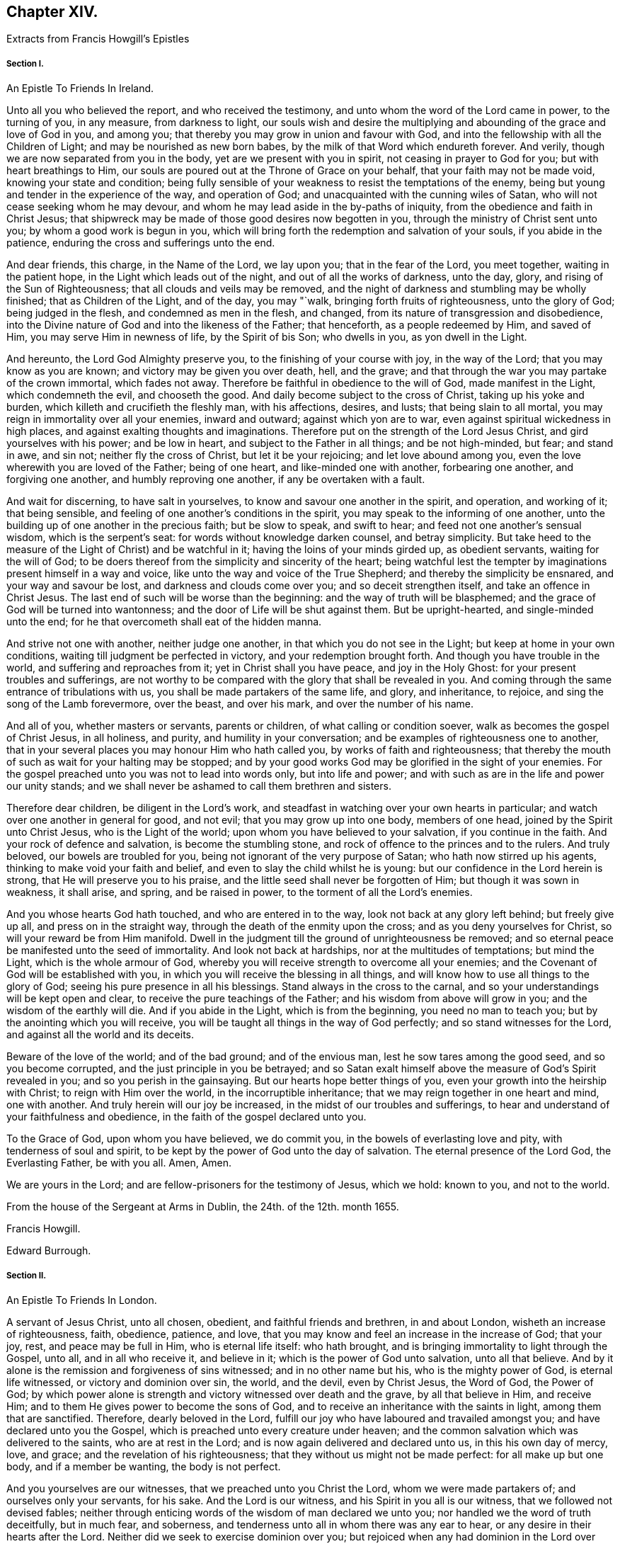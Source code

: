 == Chapter XIV.

Extracts from Francis Howgill`'s Epistles

===== Section I.

An Epistle To Friends In Ireland.

Unto all you who believed the report, and who received the testimony,
and unto whom the word of the Lord came in power, to the turning of you, in any measure,
from darkness to light,
our souls wish and desire the multiplying and abounding
of the grace and love of God in you,
and among you; that thereby you may grow in union and favour with God,
and into the fellowship with all the Children of Light;
and may be nourished as new born babes, by the milk of that Word which endureth forever.
And verily, though we are now separated from you in the body,
yet are we present with you in spirit, not ceasing in prayer to God for you;
but with heart breathings to Him,
our souls are poured out at the Throne of Grace on your behalf,
that your faith may not be made void, knowing your state and condition;
being fully sensible of your weakness to resist the temptations of the enemy,
being but young and tender in the experience of the way, and operation of God;
and unacquainted with the cunning wiles of Satan,
who will not cease seeking whom he may devour,
and whom he may lead aside in the by-paths of iniquity,
from the obedience and faith in Christ Jesus;
that shipwreck may be made of those good desires now begotten in you,
through the ministry of Christ sent unto you; by whom a good work is begun in you,
which will bring forth the redemption and salvation of your souls,
if you abide in the patience, enduring the cross and sufferings unto the end.

And dear friends, this charge, in the Name of the Lord, we lay upon you;
that in the fear of the Lord, you meet together, waiting in the patient hope,
in the Light which leads out of the night, and out of all the works of darkness,
unto the day, glory, and rising of the Sun of Righteousness;
that all clouds and veils may be removed,
and the night of darkness and stumbling may be wholly finished;
that as Children of the Light, and of the day, you may "`walk,
bringing forth fruits of righteousness, unto the glory of God; being judged in the flesh,
and condemned as men in the flesh, and changed,
from its nature of transgression and disobedience,
into the Divine nature of God and into the likeness of the Father; that henceforth,
as a people redeemed by Him, and saved of Him, you may serve Him in newness of life,
by the Spirit of bis Son; who dwells in you, as yon dwell in the Light.

And hereunto, the Lord God Almighty preserve you,
to the finishing of your course with joy, in the way of the Lord;
that you may know as you are known; and victory may be given you over death, hell,
and the grave; and that through the war you may partake of the crown immortal,
which fades not away.
Therefore be faithful in obedience to the will of God, made manifest in the Light,
which condemneth the evil, and chooseth the good.
And daily become subject to the cross of Christ, taking up his yoke and burden,
which killeth and crucifieth the fleshly man, with his affections, desires, and lusts;
that being slain to all mortal, you may reign in immortality over all your enemies,
inward and outward; against which yon are to war,
even against spiritual wickedness in high places,
and against exalting thoughts and imaginations.
Therefore put on the strength of the Lord Jesus Christ,
and gird yourselves with his power; and be low in heart,
and subject to the Father in all things; and be not high-minded, but fear;
and stand in awe, and sin not; neither fly the cross of Christ,
but let it be your rejoicing; and let love abound among you,
even the love wherewith you are loved of the Father; being of one heart,
and like-minded one with another, forbearing one another, and forgiving one another,
and humbly reproving one another, if any be overtaken with a fault.

And wait for discerning, to have salt in yourselves,
to know and savour one another in the spirit, and operation, and working of it;
that being sensible, and feeling of one another`'s conditions in the spirit,
you may speak to the informing of one another,
unto the building up of one another in the precious faith; but be slow to speak,
and swift to hear; and feed not one another`'s sensual wisdom,
which is the serpent`'s seat: for words without knowledge darken counsel,
and betray simplicity.
But take heed to the measure of the Light of Christ) and be watchful in it;
having the loins of your minds girded up, as obedient servants,
waiting for the will of God;
to be doers thereof from the simplicity and sincerity of the heart;
being watchful lest the tempter by imaginations present himself in a way and voice,
like unto the way and voice of the True Shepherd; and thereby the simplicity be ensnared,
and your way and savour be lost, and darkness and clouds come over you;
and so deceit strengthen itself, and take an offence in Christ Jesus.
The last end of such will be worse than the beginning:
and the way of truth will be blasphemed;
and the grace of God will be turned into wantonness;
and the door of Life will be shut against them.
But be upright-hearted, and single-minded unto the end;
for he that overcometh shall eat of the hidden manna.

And strive not one with another, neither judge one another,
in that which you do not see in the Light; but keep at home in your own conditions,
waiting till judgment be perfected in victory, and your redemption brought forth.
And though you have trouble in the world, and suffering and reproaches from it;
yet in Christ shall you have peace, and joy in the Holy Ghost:
for your present troubles and sufferings,
are not worthy to be compared with the glory that shall be revealed in you.
And coming through the same entrance of tribulations with us,
you shall be made partakers of the same life, and glory, and inheritance, to rejoice,
and sing the song of the Lamb forevermore, over the beast, and over his mark,
and over the number of his name.

And all of you, whether masters or servants, parents or children,
of what calling or condition soever, walk as becomes the gospel of Christ Jesus,
in all holiness, and purity, and humility in your conversation;
and be examples of righteousness one to another,
that in your several places you may honour Him who hath called you,
by works of faith and righteousness;
that thereby the mouth of such as wait for your halting may be stopped;
and by your good works God may be glorified in the sight of your enemies.
For the gospel preached unto you was not to lead into words only,
but into life and power; and with such as are in the life and power our unity stands;
and we shall never be ashamed to call them brethren and sisters.

Therefore dear children, be diligent in the Lord`'s work,
and steadfast in watching over your own hearts in particular;
and watch over one another in general for good, and not evil;
that you may grow up into one body, members of one head,
joined by the Spirit unto Christ Jesus, who is the Light of the world;
upon whom you have believed to your salvation, if you continue in the faith.
And your rock of defence and salvation, is become the stumbling stone,
and rock of offence to the princes and to the rulers.
And truly beloved, our bowels are troubled for you,
being not ignorant of the very purpose of Satan; who hath now stirred up his agents,
thinking to make void your faith and belief,
and even to slay the child whilst he is young:
but our confidence in the Lord herein is strong, that He will preserve you to his praise,
and the little seed shall never be forgotten of Him; but though it was sown in weakness,
it shall arise, and spring, and be raised in power,
to the torment of all the Lord`'s enemies.

And you whose hearts God hath touched, and who are entered in to the way,
look not back at any glory left behind; but freely give up all,
and press on in the straight way, through the death of the enmity upon the cross;
and as you deny yourselves for Christ, so will your reward be from Him manifold.
Dwell in the judgment till the ground of unrighteousness be removed;
and so eternal peace be manifested unto the seed of immortality.
And look not back at hardships, nor at the multitudes of temptations; but mind the Light,
which is the whole armour of God,
whereby you will receive strength to overcome all your enemies;
and the Covenant of God will be established with you,
in which you will receive the blessing in all things,
and will know how to use all things to the glory of God;
seeing his pure presence in all his blessings.
Stand always in the cross to the carnal,
and so your understandings will be kept open and clear,
to receive the pure teachings of the Father; and his wisdom from above will grow in you;
and the wisdom of the earthly will die.
And if you abide in the Light, which is from the beginning, you need no man to teach you;
but by the anointing which you will receive,
you will be taught all things in the way of God perfectly;
and so stand witnesses for the Lord, and against all the world and its deceits.

Beware of the love of the world; and of the bad ground; and of the envious man,
lest he sow tares among the good seed, and so you become corrupted,
and the just principle in you be betrayed;
and so Satan exalt himself above the measure of God`'s Spirit revealed in you;
and so you perish in the gainsaying.
But our hearts hope better things of you, even your growth into the heirship with Christ;
to reign with Him over the world, in the incorruptible inheritance;
that we may reign together in one heart and mind, one with another.
And truly herein will our joy be increased, in the midst of our troubles and sufferings,
to hear and understand of your faithfulness and obedience,
in the faith of the gospel declared unto you.

To the Grace of God, upon whom you have believed, we do commit you,
in the bowels of everlasting love and pity, with tenderness of soul and spirit,
to be kept by the power of God unto the day of salvation.
The eternal presence of the Lord God, the Everlasting Father, be with you all.
Amen, Amen.

We are yours in the Lord; and are fellow-prisoners for the testimony of Jesus,
which we hold: known to you, and not to the world.

From the house of the Sergeant at Arms in Dublin, the 24th. of the 12th. month 1655.

Francis Howgill.

Edward Burrough.

===== Section II.

An Epistle To Friends In London.

A servant of Jesus Christ, unto all chosen, obedient, and faithful friends and brethren,
in and about London, wisheth an increase of righteousness, faith, obedience, patience,
and love, that you may know and feel an increase in the increase of God; that your joy,
rest, and peace may be full in Him, who is eternal life itself: who hath brought,
and is bringing immortality to light through the Gospel, unto all,
and in all who receive it, and believe in it; which is the power of God unto salvation,
unto all that believe.
And by it alone is the remission and forgiveness of sins witnessed;
and in no other name but his, who is the mighty power of God, is eternal life witnessed,
or victory and dominion over sin, the world, and the devil, even by Christ Jesus,
the Word of God, the Power of God;
by which power alone is strength and victory witnessed over death and the grave,
by all that believe in Him, and receive Him;
and to them He gives power to become the sons of God,
and to receive an inheritance with the saints in light, among them that are sanctified.
Therefore, dearly beloved in the Lord,
fulfill our joy who have laboured and travailed amongst you;
and have declared unto you the Gospel,
which is preached unto every creature under heaven;
and the common salvation which was delivered to the saints, who are at rest in the Lord;
and is now again delivered and declared unto us, in this his own day of mercy, love,
and grace; and the revelation of his righteousness;
that they without us might not be made perfect: for all make up but one body,
and if a member be wanting, the body is not perfect.

And you yourselves are our witnesses, that we preached unto you Christ the Lord,
whom we were made partakers of; and ourselves only your servants, for his sake.
And the Lord is our witness, and his Spirit in you all is our witness,
that we followed not devised fables;
neither through enticing words of the wisdom of man declared we unto you;
nor handled we the word of truth deceitfully, but in much fear, and soberness,
and tenderness unto all in whom there was any ear to hear,
or any desire in their hearts after the Lord.
Neither did we seek to exercise dominion over you;
but rejoiced when any had dominion in the Lord over deceit;
and when they reigned we reigned also: but they who reigned without us,
and not in the Lord,
and would have entered through deceit and craft any way into the vineyard of the Lord,
and have spoiled the plants, and would have subverted from the faith,
we gave no place unto, no not for a moment.
The righteous indignation of the Lord,
will fall on them who have made the offence of the cross to cease,
and gloried in the flesh, and would have brought all thither again,
and have made havock of the flock of Christ for whom He died;
and would have had them to have lived and reigned, who put Him to death;
and counted that which cleansed from sin, a vain and a low thing.

Dearly beloved of the Lord, who are obedient unto the word of his grace,
these things are come as a trial, that none may henceforth glory in man,
nor in any thing but in the Lord, the Life itself, and in them who are in the life;
and every one may keep to his own singly; and so will not be easily moved.
And you whom the Lord hath kept in the hour of trial and temptation,
so that you joined not with the error of the wicked, prize his love, and keep low;
stand in awe of the pure presence of the Lord,
else you will know his wrath to be kindled against you again; but the fear, awe,
and dread of the Lord keeps you clean, clear, and pure in, his sight.
All mind the first love, and that which keeps your hearts open and tender to the Lord,
and one to another.
Put away all strife and contention; watch not for one another`'s halting:
for that which would rejoice therein is in the transgression itself.
Dwell in love and peace one with another.
Take heed of security, and carelessness, and ease in the flesh;
for that will bring poverty, dryness, and barrenness among you.

But all feel the life and the power of God; and let your faith stand in it alone;
and they that trust in it shall never be moved;
for there you will be preserved out of the changeableness and changeable things,
which adulterate the mind from God, who never changeth.

He who hath the key of David, opens the door of the treasure house of eternal wisdom;
and unto every one He gives a measure according to the good pleasure of his will:
to those who wait upon Him, and are faithful, He gives of his wisdom and knowledge,
which are past finding out by the children of disobedience, whose wisdom is corrupt;
but in all that believe.
He pours out a measure of his Spirit of Life, of purity, and power;
and in the measure all that wait have unity with Him, who is the fulness of all things;
and of his fulness receive grace for grace: and his righteousness, love, wisdom, mercy,
and fulness are revealed from faith to faith: and as you believe, so are you near to Him,
whose ways cannot be measured; and as you grow in the faith of Him, and in Him,
who hath enlightened you, and sinned in your Hearts, you will see more of his love,
of his purity, holiness, wisdom, and glory, and feel and understand of Him, and from Him,
who is invisible and eternal; blessed forever and ever.
Amen!

So friends, all press on towards the mark; that you may know completeness in Him,
who is all fair, and altogether lovely; and you who know his love, and the beloved,
hold Him fast forever, and let Him not go.
Nothing can separate but an unchaste heart.
But if you join unto any strange flesh or idols, or other lovers,
and so draw your love from Him, be sure of this, He will hide his countenance from you;
and then sorrow will fill your hearts.
So look not to Egypt again, nor to what you have parted with,
lest you be turned into a pillar of salt.
"`Remember Lot`'s wife.`"
There are many of the same nature with her, who are as examples;
that you may forever beware,
lest the same root of bitterness spring up as hath done among many,
upon whom nothing is to be expected, but a daily,
fearful looking for of the just judgments of God, for their ungodly deeds,
and hard speeches against the Truth, and the servants of it.

All abide in the cross,
that the nature out of which the lusts and the war arise against the Lord,
and against your souls, may wither, die, and be worn out;
and so you will see more rest and peace in and with the Lord;
and He that hath begun will finish.
All power is committed to Him, both in heaven and earth.
He will work righteousness in the earth, and preserve all in peace in Himself forever,
who believe in his power.

And so friends, this I must needs say: If you be straitened it is in your own bowels;
as sometimes I have said when I was present with you even the same I write now:
Destruction is of self; and barrenness is of self;
and deadness and disobedience are of self; but as you believe in Him who is near,
and in his grace, self is judged and bruised under;
and you will feel Him who is the first and the last to enlarge your borders,
and make your mountain strong, and your heritage goodly,
and your ground fair and pleasant,
where the pleasant fruit of righteousness is brought forth;
which grows in the valleys of righteousness, where the beds are green, and the garden is,
which gives a sweet smell; and where all that dwell, live, and abide, are fresh,
beautiful, and lovely in the sight of the Lord,
and in the sight of all the children of Light forever.

Friends, above all things keep low; and none judge of yourselves,
nor think of yourselves above what is meet: take heed of conceitedness, and pride,
and exaltation, and presumption, and of gainsaying,
and resisting them who have laboured amongst you in word and doctrine;
whose example you have daily as a pattern before you.
Let there be no boasting, nor contentions, nor strife, nor emulation, nor surmising;
but in singleness of heart, all bear and forbear one another;
and let the same mind be in you as was in Christ Jesus;
and so peace will be in your dwellings, and rest and prosperity in your habitations;
and plenty,
and riches from above of the heavenly wisdom will be multiplied in your meetings;
and the pure presence of God and his power will compass you about,
who are of an upright heart to the Lord.
That so you may be as examples and patterns of holiness and righteousness in your generation;
that your enemies may confess God is among you of a truth.
And so the power of the Lord Jesus Christ rest and abide amongst you all,
that you may continue to the end;
which is the desire of Him that shall rejoice in
nothing more than in the prosperity of you all,
in the everlasting truth of the Son of God, heir of all things, blessed forever,
and ever, world without end.

A servant to the least, for the Truth`'s sake.

Francis Howgill

===== Section III.

A General Epistle to the Seed of God.

Dear friends everywhere, who have believed in our Lord Jesus Christ,
and are called with a holy calling to the great salvation of God,
which is manifest in this the day of his power, keep your first love,
and let not the threats of men, neither the frowns of the world,
affright you from that which you have prized more than all the world.
Now the sun is up, and a time of scorching is come,
and that which hath not root will wither; now every ground will be tried;
and blessed is the good ground that brings forth the Seed which must inherit the promise.
O! let not the cares of this present life choke that which God hath begotten; and,
seeing the Lord hath so marvellously wrought for us hitherto,
in the midst of great opposition, let not your faith fail, nor your confidence in God;
who delivered Jacob of old out of his adversity, and Israel out of all his troubles;
whose care is over his people now.

And having seen the emptiness of the world, and its ways and worship,
let nothing blind your eyes again; and let not the things present, nor things to come,
separate you from the love of God in Christ Jesus;
and mind not them that draw back to perdition, but let it teach you all more diligence,
to be as those that press after glory, immortality, and everlasting life.
The way of God was ever hated by the world, and the powers thereof.
Never heed the rough spirits, for their bound is set, and their limit known,
but mind the Seed which hath dominion over all;
and forsake not the assembling of yourselves together, in which you have found God,
and his promise and power amongst you, and your understanding opened.
O! rather suffer all things than let that go which you have believed; for whosoever do,
will lose the evidence of God`'s Spirit in them; and their peace and joy will be lost.
The Lord God preserve you all unto the end faithful.

Your dear brother, for the testimony of Jesus,

Francis Howgill

Appleby Jail, the 10th of 3rd. month, 1664.

===== Section IV

A Visitation of Love, Peace, and Goodwill to the Whole Flock of God;
Now in This Their Day of Trial, and Hour of Temptation

Dear friends and brethren,
who have been called to believe by the holy calling of the Lord,
unto sanctification and holiness, that ye might inherit the promises of God;
and that your souls might live, and partake of his goodness; that you might admire Him,
and praise his Name forever, seeing the Lord, out of his rich love and mercy,
hath visited you, who sometime sat in the region and shadow of death,
and were cast out of his presence, in the time of unbelief;
and seeing He hath caused his miraculous Light to shine upon you in his gracious visitation,
and hath given you to believe in his Name, prize his love unto you;
and let not his gracious benefits slip out of your minds;
lest your hearts be filled with other things, that will corrupt your hearts,
and make you an unmeet habitation for the Lord to dwell in and among.

Dear friends! hear my brotherly admonition and exhortation;
for the Lord moved in my heart to write unto you;
and in the bowels of his kind and tender love, and motion of his heavenly Spirit,
to stir up your pure minds and consciences,
unto steadfastness in the faith of our Lord Jesus Christ; and so much the more,
that you all be watchful, seeing the times are perilous;
for now the adversary goes about roaring and ravening, on the right hand and on the left,
to destroy and devour that which God hath brought forth in you:
that so He might regain you too, under his power and government;
and that he might revolt from the kingdom of our Lord Jesus Christ,
which stands in power and righteousness, and which is come,
and hath been of a truth manifested in great glory.

This is an hour the power of darkness is let loose in,
to try the faith of them that dwell upon the earth; and he is let loose for a season.
Blessed are they that hide themselves under the shadow of the Almighty,
and under the wings of Christ Jesus, who is given for a Redeemer, a Saviour,
and a Preserver of men, that the wicked one touch them not: and now the devil rages,
because a stronger then he that rules in the world is come,
and hath begun to dispossess the strong man, and bind him, and cast him out;
and now he rages and stirs up all the temptations, within and without,
and all his instruments to join with him, to make war for him;
in order that Christ may not rule; who is the heir of all things, and given for a Leader,
and to be the head of the body his Church, in which He alone hath a right to rule;
because the Lord of the whole earth, yea of heaven and earth,
hath put all power into his hands, to bind and to loose; to bring out of captivity,
and to lead captivity captive;
that life and immortality may again inhabit in the sons of men;
that truth and righteousness may sway; that mercy and love may sit on the throne;
that salvation may take hold on the ends of the earth,
and this power be made known from sea to sea; that all who wait for Him,
and love his appearance now when He is made manifest, may rejoice in goodness and life,
and may be made glad as Zebulun and Naphtali beyond Jordan, in the days of old,
upon whom sprung up a marvellous light;
that the whole earth may be filled with his praise and glory,
which hath been filled with darkness, violence, and cruelty,
in the time of the devil and antichrist`'s reign,
which hath been long and great in the earth;
so that the hearts of the sons of men have been corrupted,
and they are gone backward from the Lord;
and have been degenerated into a strange nature;
and have brought forth evil and corrupt fruit like that of Sodom:
and they that do evil are not at all ashamed, neither do they blush;
but are become impudent through long custom of evil, and hard and impenetrable;
upon whom the hammer of the Lord must come, and his indignation be poured forth.

But you whom God hath called out of this estate, into a state of redemption and purity,
by his Son, the Light of the world, who hath illuminated the eyes of your minds,
consciences, and understandings, that you may bear witness unto Him that is true,
and a testimony against the world that lies in wickedness, and pleads for it,
and lives in it, as though it were the way to felicity, hold fast your liberty;
hold fast your faith; hold fast your hope; hold fast your testimony:
let none take your crown; and so much the more as you are compassed with temptations,
and the times are perilous; so much the more you had all need to keep near the Lord.

Dearly beloved,
let not the Philistines stop up your wells for then you might perish in the drought,
for lack of moisture.
The Lord will perform his promise,
and keep covenant with them that keep covenant with Him;
but if you forsake Him in your hearts in what is made manifest, then He will forsake you;
and then you are left to the mercy of your adversary, which will be cruel.
Therefore heed not the pride of Moab nor the reviling of the children of Amman;
for they are unhallowed in heart, and the moth shall eat them up as a garment.

Oh! if any draw back from following the Lamb through suffering, they will be smitten;
and the Lord will have no pleasure in them.
And what will Amalick say, when Israel turn their backs in the day of battle, but,
"`Where is their God, in whom they trusted?`"
And, "`He that brought them forth was not able to deliver them to the end!`"
Oh! that such things might never be spoken of now in Gath or Ashkelon;
as in the days of old! lest the sons of the Philistines triumph,
and the daughters thereof rejoice in their wickedness;
for this would make the hearts of the Israel of God to mourn.

This is the day of the Lamb`'s war indeed in our age; and a day of battle,
though his weapons are not carnal, but spiritual.
And there is none that goeth to war, and doth entangle himself,
that hath a purpose to hold out, and is resolved to continue with Him in suffering;
but will shake off these things that encumber, lest he should not obtain the victory,
promise, or crown, which all that endure hardship to the end shall receive.
O dear friends! look above all visible things; and stand out of them all,
and loose from them, that the enemy do not ensnare you.
What! is not the earth the Lord`'s, and the fulness thereof?
And hath not He given the utmost part of the earth for a possession to his Son?
What! was not Abraham our father blessed, when he was faithful,
and obeyed the voice of the Lord; and went out of his own country, he knew not whither?
Was not the Lord with him whithersoever he went; and his blessing upon him,
when he sojourned in a strange land?
Did not God entreat him kindly in Mesopotamia, and among the Hittites?
and was not he loved and feared among his enemies?

Was not John, the beloved and faithful disciple of Christ,
banished into Patmos for the testimony he held?
Were not Shadrach, Mcshach, and Abed-nego, children of the captivity,
cast into the furnace?
and Daniel too among the lions,
for the testimony they held against the common worship of nations commanded by a law?

Did not Christ endure the death of the cross, and the contradiction of sinners?
and was He not condemned by most?
Did not the believing Hebrews, who were banished, wander in sheep skins and goat skins,
into dens and caves of the earth, for the hope they held and the country they looked for?
Did not Moses through faith forsake Pharaoh`'s court,
and become companion of poor brick-makers in captivity?

A cloud of witnesses might be brought, even of them who died in the faith,
and yet were not made partakers of the promises,
who many of them saw not what you have seen; nor heard those things that you have heard;
nor enjoyed that which God hath made many partakers of:
and have we not a great cloud of witnesses in this our own age?
some who have not loved their lives unto death, for the testimony they received,
believed, and held fast unto the end, unto death?
Have not many died in prison (with hard usage?
have not some been hanged, and died a shameful death,
and finished their course with joy and peace?
have not many endured great, hard, and long imprisonments for years?
and are they yet weary?
nay, have not many suffered great spoil of their goods;
and have not they a reward sevenfold into their bosoms?

O! let the consideration of these things dwell upon your hearts,
and provoke you unto suffering with joyfulness; that in the midst of all tribulation,
as it abounds, you may feel according to the promise of God, your joy much more abound,
to carry you above it: indeed now is the time come;
and he that will manifest himself to be on the Lord`'s side must suffer;
and he that will not, but turns back into the broad way,
and runs with the herd of swine into the sea of common pollution, must perish there:
and indeed there is no place for halting.
If God be God, follow Him; if Baal be he, go after him.
And therefore let none draw you aside from that which you are persuaded of in your conscience,
by the Spirit of the Lord; neither join with that you know He disallows;
and in the obedience you will have peace and joy.
Look not at them that draw back, for they go to perdition,
but rather after them that continue faithful, that shall receive honour, glory,
immortality and everlasting life.

In the fresh, heavenly power of God, meet together and worship Him, as at other times;
though the decree be gone forth; and the more because you have been therein refreshed,
comforted, and edified; and let none persuade you from that innocent duly,
in worshiping God in his Spirit, and assembling yourselves together,
for the strengthening of one another: for this is the will of God,
and acceptable in his sight; as many of you well know.
Watch and pray, lest you fall into temptation, and into the snare of the wicked one.
The God of heaven and earth establish all your hearts,
that you may glorify Him in your generation,
and be a sweet smell unto Him in bonds or liberty, in life or death,
is the prayer of him who hath besought the Lord,
and is determined so to do on all your behalf, till the Lord by his power,
tread Satan under your feet, that you may triumph over all, rejoicing and praising God,
and the Lamb, that lives forever, and forevermore, Amen.

Your dear brother in the patience and sufferings of Christ,
who abounds in perfect love to all the faithful flock of Christ everywhere,

Francis Howgill

From Appleby Jail, the place of my rest, where my days and hours are pleasant unto me,
the 4th. of the 5th. month, 1664.

===== Section V.

A General Epistle to All Who Have Believed in the Light of the Lord Jesus,
and Are Called of God to Follow the Lamb through Great Tribulation.

Dear friends, who are called out of the world and the vanities of it,
to serve the Living God in newness of life,
and to be worshipers of Him in spirit and in truth,
and to be followers of Christ in the regeneration,
and to be baptized with Him into his suffering and death;
that so you may be partakers of his resurrection and life,
and manifest unto all that you are risen with Him, out of the grave of sin, wickedness,
and death, by having your hearts renewed,
and your affections and minds set to seek those things which are above,
which are not transitory and visible, but everlasting and immortal;
by which the souls of all the righteous and obedient children are refreshed,
and nourished up unto eternal Life; through the eternal power of the Son of God,
which hath been and is manifest among them that believe in the measure of his Spirit,
and keep their first love and integrity unto the Lord.
All his are preserved out of the temptation of the adversary within and without,
who seeks to root out that which God hath planted,
and to nip the blossom and the bud which God hath caused to spring forth,
through his lender love in your hearts, so that you might die to the good,
and be spoiled in that wherein all your happiness lieth now and forever.

O! therefore, all watch and be circumspect, so much the more against temptations;
lest you be ensnared, and your faith fail,
and you fall short of the promise of God in not continuing faithful to the end.
Friends, a care, and a tender love, and a godly jealousy is in my heart to you,
and over you all that have believed; that none of you may be lost,
and scattered again in the deserts and mountains, and dry and parched places,
where you have sometimes been in the time of unbelief;
where the goats that are rough can feed,
that must go to the left band and have the curse.

The zeal of the Lord and his truth, who so gloriously hath been manifest among you,
above all the people and families of the earth in our generation,
constrains me thus to write unto you;
and to stir you up unto faithfulness in this day of trial:
for now Satan desires to winnow you within, and to sift you without.
Therefore all watch and pray, that your faith fail not, which now will be tried,
and also your hope, and your love, and your zeal to the Lord and his truth;
proving whether you will confess Him before men, his way, worship, laws, and statutes,
which He hath revealed in your hearts, which fallen men oppose, and contradict,
and gainsay; and would not have Him to rule, nor his servants to obey.
So let it be manifest to all, that you fear God rather than men, and love Him,
and obey Him above the precepts of men which axe against Him;
and whether you love the things that are above, beyond the things that are earthly;
and whether you will own Him, his cross, reproach, and suffering,
or deny Him and have the liberty of the world, which is bondage,
and free from righteousness.

It is no time of reserves, concealing, hovering, or halting:
for there is an utter discord betwixt Christ and Belial: and as Christ, his power,
and kingdom, are brought forth; so much the more are the hatred, envy,
and wrath of the Devil kindled, who hath deceived the nations, blinded their eyes,
and manifested himself in his subjects who oppose the Lamb of God,
and tread under foot the blood of the Covenant.
Therefore all children of the day, put on the armour of Light; and have your feet shod,
now when we walk through thorny places, and be not fearful or doubtful,
but of believing hearts;
stand not aloof and idle when others are engaged in the spiritual war;
pull not your necks out of the yoke when others draw;
shelter not yourselves when you see others in jeopardy;
love not the world when you see others have thrown it off;
be not entangled in cumbersome things when you see others throw off all weights;
turn not your backs in the day of controversy; but follow the Lamb.

This is the day of tribulation in which we have to follow Him in our age,
like as all the martyrs and prophets had in their age;
whose garments were made white in the blood of the Lamb:
so all that continue and are not fainthearted, shall receive the crown, the honour,
the reward; and they shall reign with Christ, who now suffer with Him.
Therefore all dear children of God, and followers of Christ Jesus,
let the loins of your minds be girded up; be now ready when the Lord calls:
"`Who is on my side?
who will take part with Me? who will own my reproach?
who will engage with Me? who will gather to my standard of salvation lifted up,
and to my ensign of righteousness, held forth in the world to redeem it?`"
May all say in their hearts: "`Here am I, ready to do thy will,
ready to obey Thee and follow Thee,
and to suffer for Thee;`" for whoso draws back the Lord hath no pleasure in him.

He that will save his life shall lose it;
and he that will save his liberty shall lose it in the Spirit;
and he that will save his earthly possession,
and for it will deny that which God hath persuaded him, that he ought to be faithful in,
he will lose his inheritance in the heavenly kingdom.

In a word, whosoever fail in holding forth the testimony, which they know God requires,
and that it is their duty to render unto Him, will lose the testimony of his Spirit,
which they have sometimes felt in themselves, and will decay;
and their love will wear out.
Therefore, whosoever are resigned and given up unto the Lord, will be approved,
and manifested to be on the Lord`'s part, by obedience to these things mentioned.

Friends, do you not believe it a duty that every Christian ought to be exercised in,
to meet together to wait upon God, to worship Him, and to admonish, exhort,
and strengthen one another; to pray together in the Holy Ghost, and one for another;
and to edify and comfort one another?
And do you not believe that "`God dwells not in temples
made with hands,`" neither hath any fellowship with idols;
but is worshiped anywhere, and in every place where the saints meet in his Name?
Again, have you not been comforted, edified, and strengthened in meeting;
and have you not found the presence of the Lord and his face;
and have you not felt his great power working in your hearts,
when you were assembled together in his Name;
working in you to the opening of your hearts,
and quickening and enlivening your souls unto God, and judging down the evil?
And have you not felt his loving mercies shed abroad in you,
and the spring of Life opened, and the holy Seed refreshed,
and God`'s witness reached in all,
and many convinced and converted unto God in your assemblies;
so that all have gone away comforted and refreshed,
and resolved to continue in the grace of God.

The consideration of these things dwelling in your hearts,
and the sense of your own present condition,
should stir you up and provoke you unto steadfastness,
in the faith and practice you have received and walked in,
from the beginning of the manifestation of God`'s love unto you;
so that there should need little exhortation.
God`'s enemies are resolved to do wickedly; be ye also resolved to do your duty.
They seek by any means to make any fall from their principles and steadfastness:
do you seek to escape their snares, and to be kept clear in your consciences before God.
Be valiant for the Truth; sell it not, but sell all for it, that it may be your all;
and then you shall see your lot is fallen in a good place,
and that your possession is pleasant.

The Lord calls now to suffering; put now your necks into the yoke;
"`bear one another`'s burdens,
and so fulfill the law of Christ:`" and take heed
you give not ear to that voice that speaks:
"`Save thy liberty; save thy estate; possess thy own, and provide for thyself;
and spare thyself;`" that is the voice of the enemy of your souls:
so keep over the world and its spirit; let no slackness appear,
for that makes sufferings long;
and that gives ground to your adversaries to hope that they shall prevail;
and that weakens the hands of others and strengthens not.
This confirms our enemies in their belief that we are but as other men and people,
who have professed God in summer and fair weather;
but will make shipwreck of all in a Storm, and in suffering:
and any turning aside from the holy commandment of God,
openeth the mouth of God`'s enemies.
Seek not every one your own profit, ease, life, and liberty only;
but every one another`'s good; and mind not only one member but the whole body.
Heed not them that draw back: they are no precedent for you to follow;
but those that press forward, and are not offended in the time of hardship,
are your precedent.
Heed not them that will tell you they can keep their hearts upright to God,
and retain their love to truth and friends,
and yet will not afford their presence in your assemblies, but escape suffering,
and deny the cross, and neglect their present duty; for that is deceit;
and their own hearts will deceive them.

Put not off till tomorrow; defer not the time till you can see some more ease,
and some greater calm.
Beware of that; for then coldness, fearfulness, and slavishness will enter in;
and you will lose your strength.
Moreover, if any have begun well,
and are persuaded of the truth of what they have believed, and continue not unto the end,
and do not finish; such will be reckoned foolish builders, that could not finish;
and all will mock them; and our adversaries will glory over them.

Again, when any suffer or are brought into bonds for Christ and the Gospel`'s sake,
let them not seek to get out by any indirect means,
neither make any covenant with the adversary, who would sell both them,
and all faith and hope for money; for that encourages deceit;
and that spirit would buy itself out of the service of God, and grow weary.
Give no place to that; be content every one with your present condition,
till God arise and plead our cause,
and make our innocency and righteousness appear as noon day,
and make his adversaries his footstool; which undoubtedly He will do,
and make all know that the Most High ought to rule, and will rule in the kingdoms of men;
and not give his glory to another, neither suffer another to take it.

Be conformable to none that go about under pretence of love,
to persuade or counsel you from your duty to God;
neither submit to them that would betray you of your peace.
Heed not the frowns of corrupt men, nor the counsel of them who mind their own pleasure,
ease, profit, and earthly things; let not natural affections and love, either to lands,
wife or children, blind your eyes; but love them, and receive them in the Lord,
and enjoy them as though they hindered not.
Stand loose from all things, and out of entanglements; and cast your care upon the Lord,
who careth for the fatherless and the widow, and them that have no helper in the earth.
Give no occasion or advantage to any that would turn
your hearts aside from following the Lord;
lest their love betray you.
Give up all you have and enjoy, to the Lord and his service; and your souls, bodies,
and spirits, as a sacrifice unto the Lord, that He may accept you,
and pour forth and continue his blessing amongst you.
Never heed the threats of them that are as the oaks of Bashan,
nor of the men of the earth, that mind their pleasure and lusts;
who shut you up in prison, and hale you before judgment-seats for the worship of God,
and falsely accuse you, and condemn you when God justifies you.

Friends! dwell above all these things, and the devil and his rage.
The earth is the Lord`'s and the fulness of it;
we cannot be banished from God`'s presence,
neither shall they ever be able to root out that testimony which is among us.
The God of power strengthen you all; that you may quit yourselves like men of God,
like children of the Most High, whose inheritance is not here in the world,
but in the kingdom that fades not away.

The Lord God of power be with you, make you consider what I say,
and cause you to receive this my true love unto you all, for the Lord`'s sake;
who partakes with all the suffering members of Christ in their bonds; and shall,
and can rejoice in your comfort and joy.
The peace of God dwell in your hearts,
and his heavenly Light shine upon all your tabernacles;
that you may be as beautiful in the eyes of the Lord, as the roses of Sharon;
and blossom as the lillies of the valley;
and yield your fruit as the fig-tree that casteth not her fruit.
The Lord takes our part; let none doubt of that;--and pleads our cause;
let all consider that;--our enemies shall see it, and be troubled at this;
and time shall manifest it; therefore be of believing hearts, and trust in the Lord;
so shall you never be confounded, neither be ashamed;
but be as Mount Zion that cannot be removed:
and as the mountains are round about Jerusalem,
so shall the mercies of the Lord compass you about,
from this time forth and forevermore.

Friends, faith is sealed in my heart, and love in my veins, and gladness in my soul,
and peace in my conscience; so that none doth or can hinder my rejoicing.
Praise be to the Lord forever and ever.
Amen.

The Lord`'s servant, and yours in all true, unfeigned, pure love.

Francis Howgill